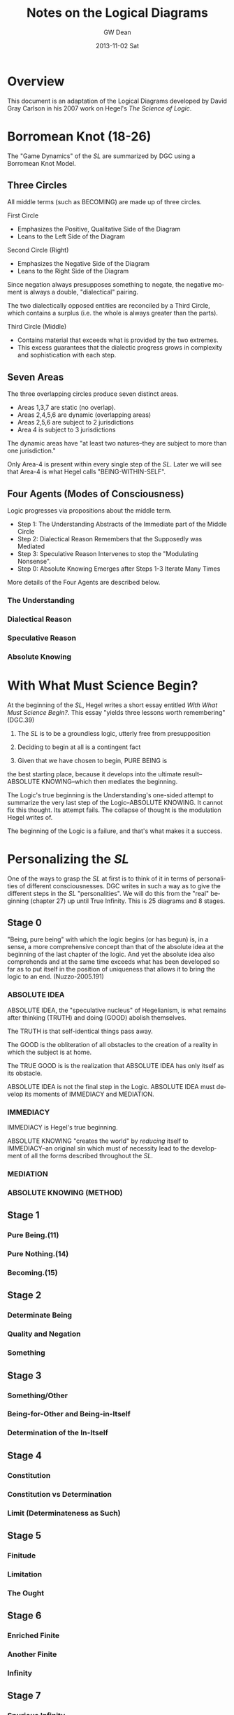 #+TITLE:     Notes on the Logical Diagrams
#+AUTHOR:    GW Dean
#+EMAIL:     gwdean@gmail.com
#+DATE:      2013-11-02 Sat
#+DESCRIPTION: 
#+KEYWORDS: 
#+LANGUAGE:  en
#+OPTIONS:   H:4 num:t toc:t \n:nil @:t ::t |:t ^:t -:t f:t *:t <:t
#+OPTIONS:   TeX:t LaTeX:nil skip:nil d:nil todo:t pri:nil tags:not-in-toc
#+INFOJS_OPT: view:nil toc:nil ltoc:t mouse:underline buttons:0 path:http://orgmode.org/org-info.js
#+EXPORT_SELECT_TAGS: export
#+EXPORT_EXCLUDE_TAGS: noexport
#+LINK_UP:   
#+LINK_HOME: 
* Overview
This document is an adaptation of the Logical Diagrams developed by
David Gray Carlson in his 2007 work on Hegel's /The Science of Logic/.

* Borromean Knot (18-26)
The "Game Dynamics" of the /SL/ are summarized by DGC using
a Borromean Knot Model.
** Three Circles
All middle terms (such as BECOMING) are made up of three circles.

First Circle  
- Emphasizes the Positive, Qualitative Side of the Diagram
- Leans to the Left Side of the Diagram

Second Circle (Right)
- Emphasizes the Negative Side of the Diagram
- Leans to the Right Side of the Diagram

Since negation always presupposes something to negate, the negative
moment is always a double, "dialectical" pairing.

The two dialectically opposed entities are reconciled by a
Third Circle, which contains a surplus (i.e. the whole is 
always greater than the parts). 

Third Circle (Middle)
- Contains material that exceeds what is provided by the two extremes. 
- This excess guarantees that the dialectic progress grows in complexity and sophistication with each step.



** Seven Areas
The three overlapping circles produce seven distinct areas.
- Areas 1,3,7 are static (no overlap).
- Areas 2,4,5,6 are dynamic (overlapping areas)
- Areas 2,5,6 are subject to 2 jurisdictions
- Area 4 is subject to 3 jurisdictions

The dynamic areas have "at least two natures--they are subject
to more than one jurisdiction."

Only Area-4 is present within every single step of the /SL/.
Later we will see that Area-4 is what Hegel calls "BEING-WITHIN-SELF".
** Four Agents (Modes of Consciousness)
Logic progresses via propositions about the middle term.
- Step 1: The Understanding Abstracts of the Immediate part of the Middle Circle
- Step 2: Dialectical Reason Remembers that the Supposedly was Mediated
- Step 3: Speculative Reason Intervenes to stop the "Modulating Nonsense".
- Step 0: Absolute Knowing Emerges after Steps 1-3 Iterate Many Times

More details of the Four Agents are described below.
*** The Understanding
*** Dialectical Reason 
*** Speculative Reason
*** Absolute Knowing

* With What Must Science Begin?
At the beginning of the /SL/, Hegel writes a short
essay entitled /With What Must Science Begin?/. This
essay "yields three lessons worth remembering" (DGC.39)

1. The /SL/ is to be a groundless logic, utterly free from presupposition

2. Deciding to begin at all is a contingent fact

3. Given that we have chosen to begin, PURE BEING is 
the best starting place, because it develops into the 
ultimate result--ABSOLUTE KNOWING--which then mediates
the beginning.

The Logic's true beginning is the Understanding's 
one-sided attempt to summarize the very last step of
the Logic--ABSOLUTE KNOWING. It cannot fix this
thought. Its attempt fails. The collapse of thought
is the modulation Hegel writes of.

The beginning of the Logic is a failure, and that's
what makes it a success.

* Personalizing the /SL/
One of the ways to grasp the /SL/ at first is to think of it
in terms of personalities of different consciousnesses.
DGC writes in such a way as to give the different steps in the 
/SL/ "personalities". We will do this from the "real" beginning
(chapter 27) up until True Infinity. This is 25 diagrams and 8
stages.
** Stage 0
"Being, pure being" with which the logic begins (or has begun)
is, in a sense, a more comprehensive concept than that of the
absolute idea at the beginning of the last chapter of the logic.
And yet the absolute idea also comprehends and at the same 
time exceeds what has been developed so far as to put itself
in the position of uniqueness that allows it to bring the
logic to an end. (Nuzzo-2005.191)


*** ABSOLUTE IDEA 
ABSOLUTE IDEA, the "speculative nucleus" of Hegelianism, is 
what remains after thinking (TRUTH) and doing (GOOD) abolish
themselves.

The TRUTH is that self-identical things pass away.

The GOOD is the obliteration of all obstacles to the creation
of a reality in which the subject is at home.

The TRUE GOOD is is the realization that ABSOLUTE IDEA has 
only itself as its obstacle.

ABSOLUTE IDEA is not the final step in the Logic. ABSOLUTE IDEA
must develop its moments of IMMEDIACY and MEDIATION.
*** IMMEDIACY
IMMEDIACY is Hegel's true beginning.

ABSOLUTE KNOWING "creates the world" by /reducing/ itself to
IMMEDIACY--an original sin which must of necessity lead to
the development of all the forms described throughout the /SL/.
 
*** MEDIATION
*** ABSOLUTE KNOWING (METHOD)
** Stage 1
*** Pure Being.(11)
*** Pure Nothing.(14)
*** Becoming.(15)
** Stage 2
*** Determinate Being
*** Quality and Negation
*** Something
** Stage 3
*** Something/Other
*** Being-for-Other and Being-in-Itself
*** Determination of the In-Itself
** Stage 4
*** Constitution
*** Constitution vs Determination
*** Limit (Determinateness as Such)
** Stage 5
*** Finitude
*** Limitation
*** The Ought
** Stage 6
*** Enriched Finite
*** Another Finite
*** Infinity
** Stage 7
*** Spurious Infinity
*** Spurious Infinity and Its Other
*** True Infinity

* True Infinity
Self-subsistence is the hallmark of True Infinity. The True Infinite
/ceases to be/ but /remains what it is/. (80)

** Overview
TRUE INFINITY is one of the most important concepts in Hegel's
philosophy. 

** 21 Steps to True Infinity
*** Pure Being (1a)
**** Type
- Type: Circle
- Id-1: Pure Being

**** Comments 
Pure light and pure darkness are two voids which are the same
thing. Something can be distinguished only in determinate 
light or darkness...

PURE BEING is /indeterminacy as such/.

In PURE BEING we think nothing. But this is what we would
perceive in a world of pure nothing. Hence, we might as
well say that PURE BEING is PURE NOTHING.

PURE BEING precludes an other that thinks. This means /you/,
among other things.

If PURE BEING were really here before us (and not just in
our thoughts) we would be obliterated--sucked into a very
black hole. The very fact that we are thinking at all
is proof that PURE BEING is not before us...PURE BEING
is never before us...it is apparent that PURE BEING has
already passed away.

We think, therefore PURE BEING has long since passed on.
This is a good thing, given our aversion to obliteration.
Self-conscious entities are much further along the road
than PURE BEING. Yet, we are the audience that witnesses
the unfolding of LOGIC.

What is "for us" is like a prologue in a Shakespeare play...the
audience can hear the prologue, but the players are oblivious.
Similarly, "for us", PURE BEING can be thought--here we
are doing it! But "for itself", PURE BEING will not suffer us
to contemplate it.
*** Pure Nothing (1b)
**** Type
- Type: Circle
- Id-1: Pure Nothing
**** Comments
PURE BEING is PURE NOTHING.

Since PURE BEING is self-identical, so is PURE NOTHING.

Thinking stands opposed to both PURE BEING and PURE NOTHING.
If you have a thought, you have already trafficked in
distinction, contrary to the premises of PURE BEING.

What could be more radically different from PURE BEING
than PURE NOTHING? Yet paradoxically, they are the same!

/NOTHING is, after all, SOMETHING./ NOTHING /is/--a paradox!

That NOTHING /is/--this paradox reflects the claim that 
there is no difference between PURE BEING and PURE NOTHING.
*** Becoming (1c)
**** Type
- Type: Borromean
- Id-1: Pure Being
- Id-2: Pure Nothing
- Id-3: Becoming (Determinate Being)
**** Comments
**** The Unity of PURE BEING and PURE NOTHING
**** Moments of BECOMING: Coming-to-Be and Ceasing-to-Be
BECOMING is concrete. It has difference within it [4,5,6],
but it is a unity (7).

**** Sublation of BECOMING
Coming-to-be and Ceasing-to-be are in motion.

If PURE BEING and PURE NOTHING are a contradiction, then
BECOMING "contains" the contradiction.

BECOMING has contradiction inside it (and hence "contains" it).

BECOMING, so long as it stays a fixed moment, prevents 
contradiction from blowing apart.

BECOMING has active parts and static wholeness. This contradictory
state of affairs means that BECOMING must disintegrate.

How can something move and stay put simultaneously? This
contradiction implies "the vanishedness of BECOMING."
*** The Move to Determinate Being (2a)
**** Type
- Type: Move Diagram
- Id-1: Pure Being 
- Id-2: Pure Nothing
- Id-3: Becoming (Determinate Being)
- Id-4: Determinate Being (Quality)
**** Comments
*** Quality and Negation (2b)
- Type: Double Circle
- Id-1: Quality
- Id-2: Empty
- Id-3: Negation
*** Something (2c)
**** Type
- Type: Borromean
- Id-1: Quality
- Id-2: Negation
- Id-3: Something

*** Something/Other (3a)
*** Being-for-Other/Being-in-Itself (3b)
*** Determination of the In-Itself (3c)
*** Constitution (4a)
*** Constitution vs Determination (4b)
*** Limit (Determinateness as Such) (4c)
*** Finitude (5a)
*** Limitation (5b)
*** The Ought (5c)
*** Enriched Finite (6a)
*** Another Finite (6b)
*** Infinity (6c)
*** Spurious Infinity (7a)
*** Spurious Infinity and Its Other (7b)
*** True Infinity (7c)

** References
   80
* Being-Within-Self
Being-Within-Self, which is represented by the fourth
position in the Borromean Knot, /4/, is the "silent fourth". (67)

In the Objective Logic, /4/ represents the "alien substrate"
that is not part of Being. It is the /subject/, which is needed
to /complete the object/. (67)

Only /4/ is present in all steps of the /SL/. Later, we will
see that /4/ is what Hegel calls "Being-Within-Self". (18)

** References
18, 66-67, 82-83, 85, 92, 114-115, 148, 205, 213, 221, 599-600.

* Method
** Absolute Idea (78c)
** Immediacy (79a)
** Mediation (79b)
** Absolute Knowing (Method) (79
* Notes on the Construction of the Diagrams
** Types of Diagrams
Basic Circle
Borromean Knot
Double Circle
Move Diagram
Triple Borromean
** True Infinity (n=21)
- 1a,1b -> Basic Circle (n=2)
- 1c-7c -> Borromean Knot (n=7)
- 2b-7b -> Double Circle (n=6)
- 2a    -> (Unique) Move Diagram (n=1)
- 3a-7a -> Move Diagram (n=5)
** Method (n=4)
- 78c     -> Borromean (n=1)
- 79a-79c -> Triple Borromean (n=3)

* Structure of the /Science of Logic/
** Objective Logic
*** Doctrine of Being
**** Quality
**** Quantity
**** Measure
*** Doctrine of Essence
**** Reflection
**** Appearance
**** Actuality
** Subjective Logic
*** Doctrine of The Concept
**** Subjectivity
**** Objectivity
**** The Idea

* The Antepenultimacy of the Beginning in Hegel's Logic
Philosophy must be self-grounding. It cannot start from
'givens'.

Presupposition is the enemy of science. Hegel's goal is
to develop a presuppositionless philosophy. He claims
to have succeeded. DCG and others seem to agree. This
article is DCG's defense of Hegel's claims to a 
presupposition-less philosophy.

DCG aims to defend this proposition:

"The last 'ultimate' step of the /Science of Logic/
is not the first step. Rather, the first step of the
logic is the /antepenultimate/ step-- the /third/
from the last-- in the /Science of Logic/ as a whole.

This argument addresses a question that has often 
bothered readers of Hegel:

- Where does difference come from?
- In the obliterative regime of PURE BEING, how can difference be accounted for?

Key points to DCG's argument:
Difference /IS/ pre-supposed, as Hegel's critics have alleged.

However, what is different (in BECOMING) is ABSOLUTE KNOWING--the ultimate
step, and PURE IMMEDIACY-- the antepenultimate step.

BECOMING summarizes the difference between these two-- /NOT/ the difference
between BEING and NOTHING as such. 

In other words, PURE BEING was /SUPPOSED/ to be ABSOLUTE KNOWING--the
Understanding's propositional summary of it. But it ended up being nothing
at all--a failure.

DCG's argument begins at the end--only by recalling the future may we
comprehend the past.

** Hegel's Last Chapter
Hegel's last chapter is called "ABSOLUTE IDEA".

Generally speaking, 'idea' is the negative unity of subject and object. Throughout
the last third of the /Science of Logic/--The Subjective Logic--the notion or 
concept (/Begriff/) theorizes itself. It produces an objective account of its
subjective self bu transporting itself from subject into predicate. This process
occurs in the chapter entitled SYLLOGISM, though perhaps this is better translated
as 'inference'. In effect, the subject /infers/ its own objectivity. Yet it finds
itself alienated from its self-inference and enters into a subject-object relation.

IDEA is the dynamic quality that both subject and predicate share: each on its own
logic has no right against the other. Each sacrifices itself on behalf of the other,
pointing to the other as the source of its being. IDEA is the common element of 
self-sacrifice-- the inability of any positivized concept to maintain itself
against its 'other'.

ABSOLUTE IDEA arises when both the TRUE (or thinking) and the GOOD (or doing) give
up their pretensions.

What ends up being true is that Kantian philosophy is a failure. The truth is that
there /is/ no thing-in-itself; it's just an illusion that passes away like any
other appearance.

The GOOD (or PRACTICAL IDEA) is the obliteration of anything that stands in the
way of the subject's freedom.

The true GOOD is the realization that the only obstacle to the subject's freedom
and self-knowledge is the very falsehood that the subject manufactured in theorizing
about itself.

The GOOD and the TRUE each sacrifice themselves: this commonality shared by
the TRUE and the GOOD is the ABSOLUTE IDEA.

ABSOLUTE IDEA is also called METHOD. 

METHOD is very, very negative. The METHOD is that all affirmative propositions
must obliterate themselves as inadequate to their own object. The /Science of Logic/
is thoroughly Spinozist in nature. For Spinoza, '/[d]eterminateness is negation./
[T]his true and simple insight establishes the absolute unity of substance.'

The difference between Hegel and Spinoza is that Hegel's substance is so
negative that it positivizes itself, only to dissolve its positive implication.

Like all concepts in the /SL/, the ABSOLUTE IDEA is put through the gauntlet
of three logical steps:

The Understanding (U)
- Makes immediate propositions
- Considers all encountered beings to be at peace, fixed, defined individual, and positive.
- Is static. (always leaves something out since Reality is ultimately dynamic) 

Dialectical Reason (DR)
- Is the critique of the Understanding
- Emphasizes the omitted materials that the Understanding has left out
- /Remembers/ the logical sequence that the Understanding suppresses
- For DR, "memory is the stuff that dialectical dreams are made of".
- DR, however, does not just negate a positive theory, but also positivizes the materials suppressed by U.

Specualative Reason (SR)
- Shows that the U and DR share an identity or a commonality as well as a difference.
- Their commonality /is/ their difference. (WORTH REPEATING TO DIGEST FULLY)
- The SR exploits this excluded negative (difference) 
- SR is constantly bringing this commonality to the fore.

The three-step process is then repeated. What SR produces
is 'interpreted' by the U. This interpretation is one-sided.
Once again, something further is left out, which generates
further steps in the Logic. The move from SR to U is always
retrogressive.

Advance is a /retreat into ground/.

Nevertheless, as the U interprets the material at hand, the
propositions of the U become more sophisticated as the Logic
progresses. By the time the U reaches the REALM OF ESSENCE, 
all of its propositions are negative and dialectical in nature.

In effect, the U transforms itself into DR.

By the time the U reaches the REALM OF NOTION, it sees things
speculatively, and thus transforms itself into SR.

The /SL/ ends when the U, DR, and SR coverge in ABSOLUTE IDEA.
Taken together, they are METHOD.

"SELF-SACRIFICE DISAPPEARANCE OF THE SUBJECT" is the very 'idea' of the /SL/.

To understand why self-sacrifice takes on a special meaning at the advanced
level of the idea, we can consider the very core of Hegel's system: the concept
of TRUE INFINITY.

*** TRUE INFINITY
A FINITE THING, by its own logic, /must/ come to an end.

When it does end, the FINITE THING has become what it OUGHT to be-- NOTHING.

Yet for Hegel, NOTHING is SOMETHING.

If the FINITE THING passes away, the memory of it remains.

The FINITE THING obtains an /ideal/ existence when it ceases to be.

It is ideal form, BEING is subject to /recollection/ (inwardization)

TRUE INFINITY is therefore the process of inwardization

TRUE INFINITY's place in the /SL/ is the very portal from /reality/ to /ideality/.

Ideality constitutes the memory of what /was/.

The TRUE INFINITE becomes what it ought to be--
but /it also remains what it was./

It is a /unity/ of its finite self /and/ its beyond.

The TRUE INFINITE constantly removes itself from self-presence to a beyond--/and/ it brings its beyond into its own presence.

This double movement of cancellation and preservation is called SUBLATION.
(or in Zizek's terms: the "chiasmic exchange of properties")

In sublation, the FINITE THING invests itself into the 
beyond when it ceases to be, and the
beyond invests itself into present thought
when /it/ ceases to be.

With the advent of ABSOLUTE IDEA, the very idea of a 'beyond' becomes untenable.

In ABSOLUTE IDEA, there is no longer a place to which the TRUE INFINITE can withdraw.
Here the distinction between form and content falls apart.

ABSOLUTE IDEA is absolute form.

ABSOLUTE IDEA must play out the three moments of the U, DR, and SR. Indeed,
these moments /literally are/ the U, DR, and SR. The moments identified in
the last chapter /are/ method itself--each one moment implying all the others
as well as itself.
*** True Beginning of the /SL/.
The first step in the analysis of ABSOLUTE IDEA is the antepenultimate step
of the /SL/ and, DGC contends, the true beginning for the /SL/. This is the
step of IMMEDIACY. It represents the Understanding as such.

The second step is MEDIATION--all the mediations there are. This is the
dialectical step in which identity is paired with difference. (Though
covertly, DR actually compares two /identities/.) The significance of
MEDIATION is that ABSOLUTE IDEA is revealed to be an active, dialectic
thinker that thinks itself. As such, it is PERSONALITY, something that
Hegel has declared to be missing from Spinoza's system.

Hegel contra Spinoza
- The ABSOLUTE cannot be a /first/. It must be the /result/.
- The CONCEPT thinks itself dynamically, and this means it is person-like.
- The highest, most concentrated point is the /pure personality/.

Personality implies LIFE, but also the COGNITION of being alive.

LIFE is IMMEDIATE IDEA. LIFE ends up standing for self-sacrifice.
There can only be life in general if individual lives terminate in death.

COGNITION is MEDIATED IDEA. It cognizes itself as LIFE and so too it sacrifices
itself.

This implies that ABSOLUTE KNOWING--the Ultimate Step--is, as negation of the
negation, the sacrifice of self-sacrifice. On its own logic, ABSOLUTE KNOWING
shows what it is when it /stops/ sacrificing itself and produces some 
positivized account of itself, and account in which /Geist/ aspires /not/ to
sacrifice itself.

In the very last step of the Logic, ABSOLUTE IDEA returns to immediacy as its
final act of self-manifestation. ABSOLUTE KNOWING is therefore the unity of
doing (or thinking) and being. It is divine creation--what Kant called 'intellectual
intuition'. What it /thinks/ truly /is/.

ABSOLUTE KNOWING is the ultimate step in the /SL/.

ABSOLUTE KNOWING is also the very last step in the /PhG/.

ABSOLUTE KNOWING stands for the realization that human consciousness is /not/ any
basis for scientific philosophizing. In effect, absolute knowledge 'ceases itself
to be knowledge'. It is also /all the knowledge there is/--that there is no knowledge.
There is only the appearance of knowledge.
** Hegel's First Chapter
The beginning of the /SL/ is simply the IMMEDIATE version
of ABSOLUTE KNOWING. It is what the ultimate step of ABSOLUTE
KNOWING, on its own logic, must produce.

The first step is thus not the ultimate 'speculative' step
or the penultimate 'dialectic' step, but the antepenultimate
step--the Understanding as such.

The following diagram shows the structure of the beginning in the
Science of Logic. In this diagram, the left side of the page is to be identified
with positivity. The right side of the page leans to negativity. The middle of
the page is positivity and negativity thought together. So conceived, abso-
lute knowledge can be portrayed as follows:

/INSERT PICTURE OF ABSOLUTE KNOWING/

Hegel's beginning is an immediate proposition about ABSOLUTE KNOWING:

/INSERT PICTURE OF HEGEL'S BEGINNING/

In the picture above, PURE BEING is shown to be a one-sided view of
all the knowledge there is. In effect, the concept, if it is to
know itself, must make a proposition about itself. It must say
affirmatively what it /is/.

This first thought of itself is a failure. It fails even to /be/
a thought, for:

'there is nothing, nothing in heaven or in nature or mind or anywhere
else which does not equally contain both immediacy and mediation, so
that these two determinations reveal themselves to be unseparated and
inseparable and the opposition between them to be a nullity.' (Hegel's words)

In this recollection, the motor of the logic--contradiction--cannot get
started. ABSOLUTE IDEA perpetually turns the ignition key of
Understanding and gets no result.

In an important, paradoxical way, Hegel's beginning /is/ a failure, but
Hegel makes his failure a success. 

The failure to have a thought /at all/ is the beginning of the /SL/.
Curiously, /non-thought/ is highly descriptive of ABSOLUTE KNOWING,
which is /no knowledge at all./

The Understanding paradoxically succeeds by failing. And in its failure
it anticipates the final result very presciently--all immediate
propositions must fail.

Although it sometimes said that PURE BEING is shown to be PURE NOTHING,
perhaps could be translated as 'PURE BEING and PURE NOTHING is the same'.

The indeterminate moments of BECOMING are not true moments: they 
cannot be concretely specified, since such moments "are always changing
into each other, and reciprocally cancelling each other."

We mortals /believe/ that BEING and NOTHING is nothing. It cannot suffice
merely to /believe/ that BEING and NOTHING is different. We must prove it.

Where does difference come from?

Difference precedes PURE BEING in origin. (213)

The identification (of difference) depends upon a viewpoint
that is able to comprehend absolute knowing standing over against its
initial, failed self-interpretation. According to this viewpoint, Speculative
Reason compares absolute knowing to the failed attempt of the Under-
standing to account for it. It perceives a vanishing of all thought into no
thought at all. All thought is different from no thought.

Simple immediacy is itself an expression of reflection and contains a ref-
erence to its distinction from what is mediated. This simple immediacy,
therefore, in its true expression is pure being... . Here the beginning is
made with being which is represented as having come to be through
mediation, a mediation which is also a sublating of itself; and there is
presupposed pure knowing as the outcome of finite knowing, of con-
sciousness. But if no presupposition is to be made, and the beginning
itself is taken immediately, then its only determination is that it is to be
the beginning of logic, of thought, as such. All that is present is simply
the resolve, which can also be regarded as arbitrary, that we propose to
consider thought as such. (HEGEL QUOTE)

/Why/ should we begin? At the beginning this is no means clear.
But by the end, we know that idea requires its own manifestation. It /must/
begin.

What pure being is different from is not pure nothing but pure knowing –
Logic’s ultimate step.

Thinking stands for absolute knowing, which, we know from
Hegel’s last chapter, has the active principle – personality. 

What is the truth is neither being nor nothing, but that being does not
pass over but has passed over – into nothing. But it is equally true that
they are not undistinguished from each other ... they are absolutely dis-
tinct, and yet that they are unseparated and inseparable and that each
immediately vanishes in its opposite. Their truth is, therefore, this 
movement of the immediate vanishing of the one in the other: becoming, a
movement in which both are distinguished, but by a difference which
has equally immediately resolved itself. (HEGEL QUOTE)

Hegel refers to movement between being and nothing. But strictly
speaking this movement has to be understood, not as the movement
between being and nothing, but as the movement from absolute
knowing (or active thinking) to being/nothing, its first failed proposition
about itself.

In short, it is the very nature of a beginning that it must fail; otherwise it
would be result – not beginning.

In spite of itself, PURE BEING refers
to something other than itself, and so as a beginning it is a failure. This
requires an over-arching perspective that can discern the difference
between ABSOLUTE KNOWING, on the one hand, and BEING and NOTHING, on
the other.

** Becoming as the True Beginning  
Being and nothing represents a recollection by absolute knowing of what it once must have
been. What becoming represents is all the Science of Logic ceasing to be in
the Understanding.

For Hegel, the modulation between being and nothing is not what
precedes becoming. What precedes ‘becoming’ is thinking which fails to
form a thought of its own being. Instead of contemplating its own being,
absolute knowing finds before it nothing at all. In thought it has ceased to
be.

The collapse of ABSOLUTE KNOWING is the beginning.

Becoming is absolute knowing itself, as it stands back from its own failed proposition, ‘learning’
from its failure that when it tries to think an immediate thought, it ceases to
be in that thought and is alienated from its product.

The ‘transition’ from pure nothing and pure being to
becoming should be viewed as a non-transition, since transition implies a
difference between origin and result. Hegel was aware of this when he
referred to the fact that ‘being does not pass over but has passed over – into
nothing.’73 Pure being and pure nothing are simply what becoming
implies.

** Conclusion
Hegel aims for a presupposition-free philosophy. Logic is a circle, as every
Hegelian knows. Yet movement in Logic is a ‘lumpy, bumpy triangular
wheel.’75 Logic progresses by dropping back and hazarding one-sided propo-
sitions doomed to fail in advance. This is just as true of Hegel’s beginning.
Pure being, which is pure nothing, is just such a retrogression. In the
methodical progress that Hegel describes, the beginning is a retrogression to
the antepenultimate step – the appearance of the Understanding, the faculty
of immediacy. Hegel’s beginning is a failure, and that is why it succeeds.

* Moves
57. Following Zizek, DGC argues that there is always a
"fourth" in addition to the triad of Understanding,
Dialectic and Speculative Reason. He compares it
to the dummy in a game of bridge--the silent spectator
that actually controls the game--a "Master Signifier"
or vanishing mediator that makes sense of all the other
signifiers.
* Hegelian System of Determinations (1980.35-36)
** I. Transcendent Determinations
*** A. General Transcendent Dialectic
*** B. Particular Dialectics
** II. Extensional Determinations
*** A. Predication
*** B. Binary Oppositional Determinations
*** C. The Concrete as the Totality of External Determinations
** III. Intensional Determinations
*** A. The /Appetitive/ 'I' of Intellectual Sensibility
*** B. The /Recognitive/ 'I' of History
*** C. The /Universal/ 'I' of the Actual Dialectic
** IV. Unconditional Determinations
*** A. The Emergence of Reason
*** B. Absolute Knowledge
* Finitude
When we say of things /that they are finite/, we
understand thereby that...finite things are not
merely limited--but that...non-being constitutes
their...being. Finite things...send themselves
away beyond themselves, beyond their being. They
/are/, but the truth of this being is their /end/.
The finite not only alters, like something in
general, but /ceases to be/; and its ceasing to 
be is not merely a possibility...but the being
as such of finite things is to have the germ of
decease as their being-within-self: the hour of
their birth is the hour of their death. (129)

DGC's interpretation of the above quote: We
think of ourselves as finite beings. We know that
we shall die. So death is already embedded within
us. Death is our Being-in-itself. We only await
our Being-in-itself to posit itself as actual.
At that point, life ends, and we shuffle off 
this mortal coil to encounter what dreams may
come.

For God, there is no time; birth is /simultaneously/ death.
God sees our lives as the constant modulation of BEING
into NOTHING. To God, we are born and we die in the
very same "hour". 

FINITUDE is negation "/fixed in itself/, and it therefore
stands in abrupt contrast to its affirmative."
** The Immediacy of Finitude
** Limitation and the Ought
** The Ought
** Transition of the Finite into the Infinite
* Varieties of Being
Carlson mentions somewhere that Hegel uses the word
Being in a large number of ways. Let's look at the
Index to see how many he lists.
** Accent on
** Determinate
** Doing and
** For other
** For self (103-111)
Covers three steps:
- 8a. BEING-FOR-SELF.(104)
- 8b. BEING-FOR-ONE.(106)
- 8c. THE ONE.(110)

QUALITATIVE BEING finds its consummation in
BEING-FOR-SELF.

- Chapter 1 -> BEING
- Chapter 2 -> NEGATION of BEING
- Chapter 3 -> Middle Term

BEING-FOR-SELF is an ironic portion of the /SL/.
The chapter takes up with a positivization
of the TRUE INFINITE, which is self-erasure
as such.

BEING is for-itself when it erases itself.

BEING-FOR-SELF is /form and no content/. Its
content is entirely outside itself.

*** Being-For-Self as Such
**** Determinate Being and Being-For-Self
Something is "for itself in so far
as it transcends otherness".

The FINITE once /was/, but it has
ceased to be; yet it is idealized, 
preserved in memory.

The Understanding grasps BEING-FOR-SELF
as "infinity which has collapsed into
simple being." 


** Having, and

** Illusory
** Infinite
** In and for self
** In itself
** Pure
** Timelessly past
** Within Self
